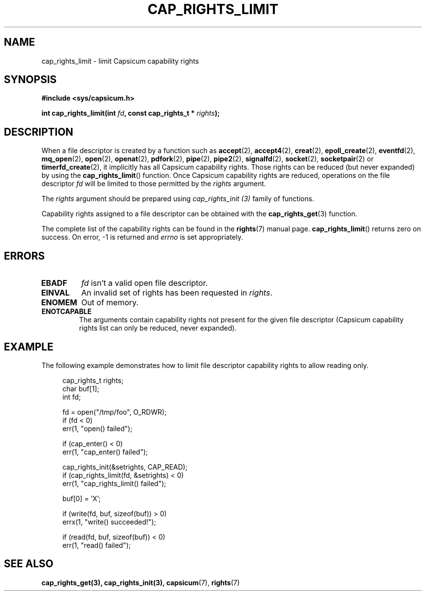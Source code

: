 .\"
.\" Copyright (c) 2008-2010 Robert N. M. Watson
.\" Copyright (c) 2012-2013 The FreeBSD Foundation
.\" Copyright (c) 2014 Google, Inc.
.\" All rights reserved.
.\"
.\" This software was developed at the University of Cambridge Computer
.\" Laboratory with support from a grant from Google, Inc.
.\"
.\" Portions of this documentation were written by Pawel Jakub Dawidek
.\" under sponsorship from the FreeBSD Foundation.
.\"
.\" %%%LICENSE_START(BSD_2_CLAUSE)
.\" Redistribution and use in source and binary forms, with or without
.\" modification, are permitted provided that the following conditions
.\" are met:
.\" 1. Redistributions of source code must retain the above copyright
.\"    notice, this list of conditions and the following disclaimer.
.\" 2. Redistributions in binary form must reproduce the above copyright
.\"    notice, this list of conditions and the following disclaimer in the
.\"    documentation and/or other materials provided with the distribution.
.\"
.\" THIS SOFTWARE IS PROVIDED BY THE AUTHOR AND CONTRIBUTORS ``AS IS'' AND
.\" ANY EXPRESS OR IMPLIED WARRANTIES, INCLUDING, BUT NOT LIMITED TO, THE
.\" IMPLIED WARRANTIES OF MERCHANTABILITY AND FITNESS FOR A PARTICULAR PURPOSE
.\" ARE DISCLAIMED.  IN NO EVENT SHALL THE AUTHOR OR CONTRIBUTORS BE LIABLE
.\" FOR ANY DIRECT, INDIRECT, INCIDENTAL, SPECIAL, EXEMPLARY, OR CONSEQUENTIAL
.\" DAMAGES (INCLUDING, BUT NOT LIMITED TO, PROCUREMENT OF SUBSTITUTE GOODS
.\" OR SERVICES; LOSS OF USE, DATA, OR PROFITS; OR BUSINESS INTERRUPTION)
.\" HOWEVER CAUSED AND ON ANY THEORY OF LIABILITY, WHETHER IN CONTRACT, STRICT
.\" LIABILITY, OR TORT (INCLUDING NEGLIGENCE OR OTHERWISE) ARISING IN ANY WAY
.\" OUT OF THE USE OF THIS SOFTWARE, EVEN IF ADVISED OF THE POSSIBILITY OF
.\" SUCH DAMAGE.
.\" %%%LICENSE_END
.\"
.TH CAP_RIGHTS_LIMIT 3 2014-05-21 "Linux" "Linux Programmer's Manual"
.SH NAME
cap_rights_limit \- limit Capsicum capability rights
.SH SYNOPSIS
.nf
.B #include <sys/capsicum.h>
.sp
.BI "int cap_rights_limit(int " fd ", const cap_rights_t * " rights ");"
.SH DESCRIPTION
When a file descriptor is created by a function such as
.BR accept (2),
.BR accept4 (2),
.BR creat (2),
.BR epoll_create (2),
.BR eventfd (2),
.BR mq_open (2),
.BR open (2),
.BR openat (2),
.BR pdfork (2),
.BR pipe (2),
.BR pipe2 (2),
.BR signalfd (2),
.BR socket (2),
.BR socketpair (2)
or
.BR timerfd_create (2),
it implicitly has all Capsicum capability rights.
Those rights can be reduced (but never expanded) by using the
.BR cap_rights_limit ()
function.
Once Capsicum capability rights are reduced, operations on the file descriptor
.I fd
will be limited to those permitted by the
.I rights
argument.
.PP
The
.I rights
argument should be prepared using
.I cap_rights_init (3)
family of functions.
.PP
Capability rights assigned to a file descriptor can be obtained with the
.BR cap_rights_get (3)
function.
.PP
The complete list of the capability rights can be found in the
.BR rights (7)
manual page.
.Sh RETURN VALUES
.BR cap_rights_limit ()
returns zero on success. On error, -1 is returned and
.I errno
is set appropriately.
.SH ERRORS
.TP
.B EBADF
.I fd
isn't a valid open file descriptor.
.TP
.B EINVAL
An invalid set of rights has been requested in
.IR rights .
.TP
.B ENOMEM
Out of memory.
.TP
.B ENOTCAPABLE
The arguments contain capability rights not present for the given file descriptor (Capsicum
capability rights list can only be reduced, never expanded).
.SH EXAMPLE
The following example demonstrates how to limit file descriptor capability
rights to allow reading only.
.PP
.in +4n
.nf
cap_rights_t rights;
char buf[1];
int fd;

fd = open("/tmp/foo", O_RDWR);
if (fd < 0)
    err(1, "open() failed");

if (cap_enter() < 0)
    err(1, "cap_enter() failed");

cap_rights_init(&setrights, CAP_READ);
if (cap_rights_limit(fd, &setrights) < 0)
    err(1, "cap_rights_limit() failed");

buf[0] = 'X';

if (write(fd, buf, sizeof(buf)) > 0)
    errx(1, "write() succeeded!");

if (read(fd, buf, sizeof(buf)) < 0)
    err(1, "read() failed");
.fi
.SH SEE ALSO
.BR cap_rights_get(3),
.BR cap_rights_init(3),
.BR capsicum (7),
.BR rights (7)

